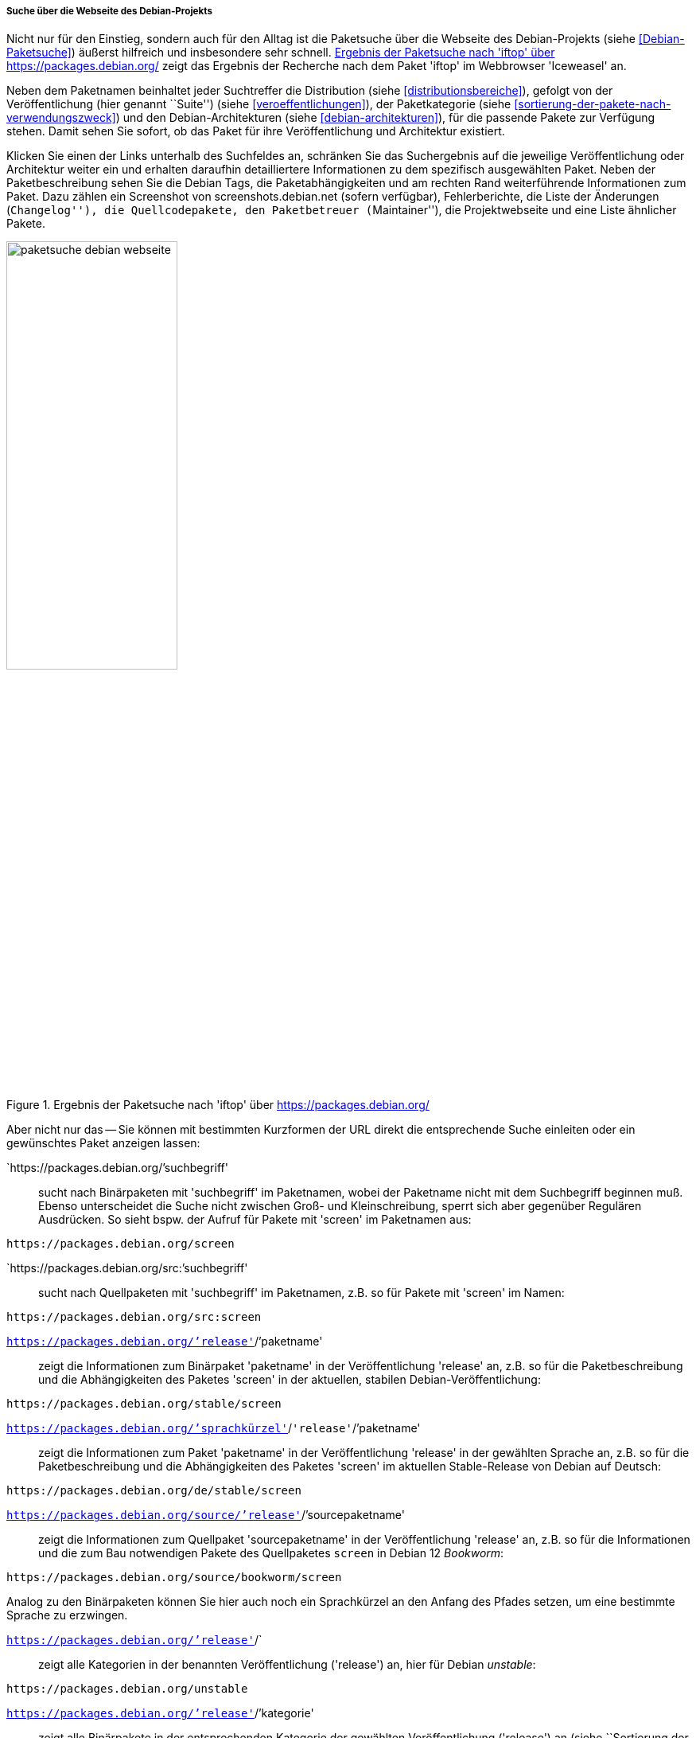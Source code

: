 // Datei: ./werkzeuge/paketoperationen/pakete-ueber-den-namen-finden/projektwebseiten.adoc

// Baustelle: Rohtext

[[suche-ueber-die-webseite-des-debian-projekts]]

===== Suche über die Webseite des Debian-Projekts =====

// Stichworte für den Index
(((Paketsuche, anhand der Architektur)))
(((Paketsuche, anhand des Maintainers)))
(((Paketsuche, bei Debian)))
(((Paketsuche, über den Paketnamen)))
(((Paketsuche, über den Paketinhalt)))
(((Paketsuche, über die Paketbeschreibung)))
(((Paketsuche, über die Paketliste)))
(((Paketsuche, über ein Textfragment)))
(((Paketsuche, über packages.debian.org)))
(((Paketsuche, anhand der Paketversion)))
(((Paketsuche, anhand der Veröffentlichung)))
Nicht nur für den Einstieg, sondern auch für den Alltag ist die
Paketsuche über die Webseite des Debian-Projekts (siehe
<<Debian-Paketsuche>>) äußerst hilfreich und insbesondere sehr schnell.
<<fig.packages-Webbrowser>> zeigt das Ergebnis der Recherche nach dem
Paket 'iftop' im Webbrowser 'Iceweasel' an.

Neben dem Paketnamen beinhaltet jeder Suchtreffer die Distribution
(siehe <<distributionsbereiche>>), gefolgt von der Veröffentlichung
(hier genannt ``Suite'') (siehe <<veroeffentlichungen>>), der
Paketkategorie (siehe <<sortierung-der-pakete-nach-verwendungszweck>>)
und den Debian-Architekturen (siehe <<debian-architekturen>>), für die
passende Pakete zur Verfügung stehen. Damit sehen Sie sofort, ob das
Paket für ihre Veröffentlichung und Architektur existiert.

// Stichworte für den Index
(((https://screenshots.debian.net)))
Klicken Sie einen der Links unterhalb des Suchfeldes an, schränken Sie
das Suchergebnis auf die jeweilige Veröffentlichung oder Architektur
weiter ein und erhalten daraufhin detailliertere Informationen zu dem
spezifisch ausgewählten Paket. Neben der Paketbeschreibung sehen Sie die
Debian Tags, die Paketabhängigkeiten und am rechten Rand weiterführende
Informationen zum Paket. Dazu zählen ein Screenshot von
screenshots.debian.net (sofern verfügbar), Fehlerberichte, die Liste der
Änderungen (``Changelog''), die Quellcodepakete, den Paketbetreuer
(``Maintainer''), die Projektwebseite und eine Liste ähnlicher Pakete.

// Abbildung von packages.debian.org
.Ergebnis der Paketsuche nach 'iftop' über https://packages.debian.org/
image::werkzeuge/paketoperationen/pakete-ueber-den-namen-finden/paketsuche-debian-webseite.png[id="fig.packages-Webbrowser", width="50%"]

// Stichworte für den Index
(((Ubuntupaket, screen)))
(((Paketsuche, anhand der Veröffentlichung)))
(((Paketsuche, anhand von Kurzformen (URL))))
(((Paketsuche, nach Binärpaketen)))
(((Paketsuche, über den Paketnamen)))
(((Paketsuche, über den Paketinhalt)))
(((Paketsuche, über ein Textfragment)))
Aber nicht nur das -- Sie können mit bestimmten Kurzformen der URL
direkt die entsprechende Suche einleiten oder ein gewünschtes Paket
anzeigen lassen:

`https://packages.debian.org/`'suchbegriff'::
sucht nach Binärpaketen mit 'suchbegriff' im Paketnamen, wobei der
Paketname nicht mit dem Suchbegriff beginnen muß. Ebenso unterscheidet
die Suche nicht zwischen Groß- und Kleinschreibung, sperrt sich aber
gegenüber Regulären Ausdrücken. So sieht bspw. der Aufruf für Pakete mit
'screen' im Paketnamen aus:
----
https://packages.debian.org/screen
----

`https://packages.debian.org/src:`'suchbegriff'::
sucht nach Quellpaketen mit 'suchbegriff' im Paketnamen, z.B. so für
Pakete mit 'screen' im Namen:
----
https://packages.debian.org/src:screen
----

`https://packages.debian.org/`'release'`/`'paketname':: 
zeigt die Informationen zum Binärpaket 'paketname' in der
Veröffentlichung 'release' an, z.B. so für die Paketbeschreibung und die
Abhängigkeiten des Paketes 'screen' in der aktuellen, stabilen
Debian-Veröffentlichung:
----
https://packages.debian.org/stable/screen
----

`https://packages.debian.org/`'sprachkürzel'`/`'release'`/`'paketname'::
zeigt die Informationen zum Paket 'paketname' in der Veröffentlichung
'release' in der gewählten Sprache an, z.B. so für die Paketbeschreibung
und die Abhängigkeiten des Paketes 'screen' im aktuellen Stable-Release
von Debian auf Deutsch:
----
https://packages.debian.org/de/stable/screen
----

`https://packages.debian.org/source/`'release'`/`'sourcepaketname'::
zeigt die Informationen zum Quellpaket 'sourcepaketname' in der
Veröffentlichung 'release' an, z.B. so für die Informationen und die
zum Bau notwendigen Pakete des Quellpaketes `screen` in Debian 12
_Bookworm_:
----
https://packages.debian.org/source/bookworm/screen
----
Analog zu den Binärpaketen können Sie hier auch noch ein Sprachkürzel an
den Anfang des Pfades setzen, um eine bestimmte Sprache zu erzwingen.

`https://packages.debian.org/`'release'`/`:: 
zeigt alle Kategorien in der benannten Veröffentlichung ('release') an,
hier für Debian _unstable_:
----
https://packages.debian.org/unstable
----

`https://packages.debian.org/`'release'`/`'kategorie'::
zeigt alle Binärpakete in der entsprechenden Kategorie der gewählten
Veröffentlichung ('release') an (siehe ``Sortierung der Pakete nach
Verwendungszweck'' in <<sortierung-der-pakete-nach-verwendungszweck>>),
z.B. alle Binärpakete in der Kategorie 'Mail' in der aktuellen, stabilen
Veröffentlichung von Debian:
----
https://packages.debian.org/stable/mail/
----
Auch hier können Sie wieder ein Sprachkürzel an den Anfang des Pfades
setzen, um eine bestimmte Sprache auszuwählen. 

Anstelle des Namens einer Veröffentlichung -- 'bullseye', 'bookworm',
'sid', etc. -- kann auch stets ein Entwicklungsstand -- 'stable',
'testing', 'unstable', etc. -- verwendet werden.

===== Suche über die Webseite von Debian-Derivaten =====

// Stichworte für den Index
(((Paketsuche, bei Tanglu)))
(((Paketsuche, bei Ubuntu)))
(((Paketsuche, über packages.tanglu.org)))
(((Paketsuche, über packages.ubuntu.com)))

Einige Derivate von Debian nutzen dieselbe Webanwendung zur Auflistung
ihrer Pakete im Web. Den Autoren des Buches sind bisher bekannt:

Ubuntu (https://packages.ubuntu.com/)::
unterstützt bisher keine Suite-Namen, denn es gibt bei Ubuntu bisher
aber auch nur genau einen Suite-Namen namens 'devel'. Der Aufruf für die
Kategorie 'mail' aus der Veröffentlichung 'Xenial Xerus' in deutscher
Sprache sieht wie folgt aus:
----
http://packages.ubuntu.com/de/xenial/mail/
----

Tanglu (http://packages.tanglu.org/):: 
unterstützt z.Zt. kein HTTPS. Daher erfolgt der Aufruf für die
Kategorie 'mail' aus der stabilen Veröffentlichung in deutscher
Sprache wie folgt:
----
http://packages.tanglu.org/de/staging/mail/
----

Die für die Webseite des Debian-Projekts genannten Kurzformen sollten
ebenfalls mit diesen Hostnamen funktionieren. Jedoch ist dabei zu
beachten, dass andere Distributionen aufgrund anderer Release-Politiken
ggf. keine Namen für Entwicklungsstände nutzen und damit auch diese
Kurzformen nicht ermöglichen.

// Abbildung von packages.ubuntu.com
.Ergebnis der Paketsuche nach 'aptsh' über http://packages.ubuntu.com/
image::werkzeuge/paketoperationen/pakete-ueber-den-namen-finden/paketsuche-ubuntu-webseite.png[id="fig.packages-ubuntu-Webbrowser", width="50%"]

// Stichworte für den Index
(((Paketsuche, anhand der Veröffentlichung)))
(((Paketsuche, anhand des Distributionsbereichs)))
(((Paketsuche, über den Paketnamen)))
(((Paketsuche, über den Paketinhalt)))
(((Paketsuche, über die Paketbeschreibung)))
(((Paketsuche, Linux Mint)))
(((Paketsuche, über packages.linuxmint.com)))
Bei *Linux Mint* gibt es zwar auch die Webseite
http://packages.linuxmint.com/, aber diese verwendet eine auf PHP
basierende Software zur Recherche. Als Suchkriterien stehen Ihnen die
Veröffentlichung, ein Schlüsselwort für den Paketnamen und die
Paketbeschreibung sowie der Distributionsbereich zur Verfügung.
Letzteres Auswahlfeld ist als 'Section' gekennzeichnet und stellt die
Bereiche _Main_, _Upstream_, _Import_, _Backport_, _Romeo_ und _Any_
bereit (siehe <<fig.packages-linuxmint-Webbrowser>>). Nach unseren
Recherchen funktionieren bislang keine der vom Debian-Projekt bekannten
Kurzformen.

// Abbildung von packages.linuxmint.com
.Ergebnis der Paketsuche nach 'kdm' über http://packages.linuxmint.com/
image::werkzeuge/paketoperationen/pakete-ueber-den-namen-finden/paketsuche-linux-mint-webseite.png[id="fig.packages-linuxmint-Webbrowser", width="50%"]

// Datei (Ende): ./werkzeuge/paketoperationen/pakete-ueber-den-namen-finden/projektwebseiten.adoc
